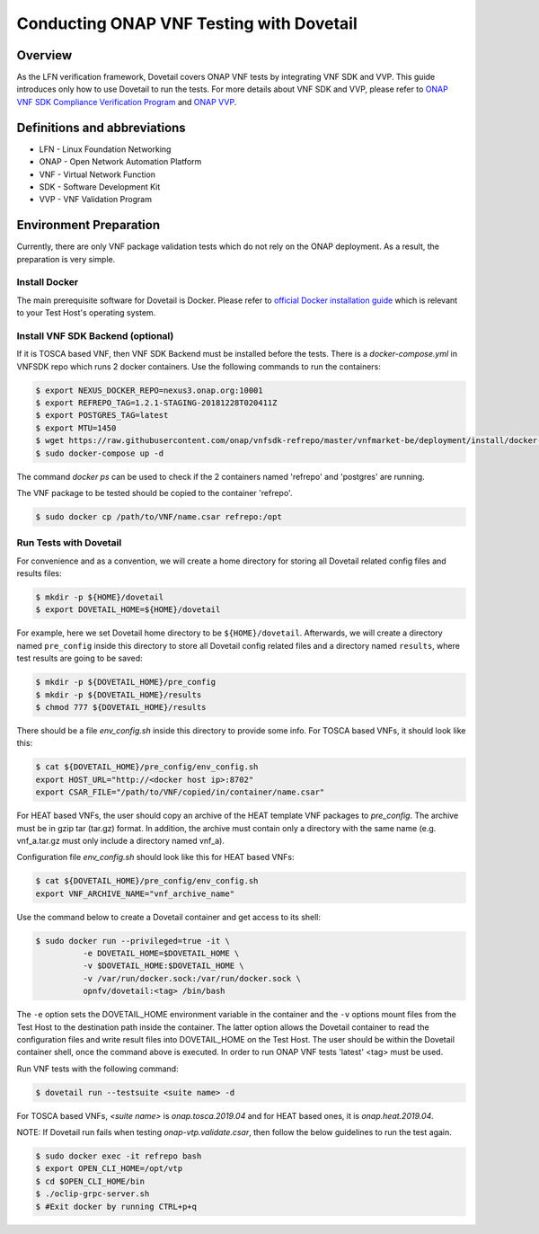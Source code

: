 .. This work is licensed under a Creative Commons Attribution 4.0 International License.
.. http://creativecommons.org/licenses/by/4.0
.. (c) OPNFV, Huawei Technologies Co.,Ltd and others.

=========================================
Conducting ONAP VNF Testing with Dovetail
=========================================

Overview
--------

As the LFN verification framework, Dovetail covers ONAP VNF tests by integrating
VNF SDK and VVP. This guide introduces only how to use Dovetail to run the tests.
For more details about VNF SDK and VVP, please refer to `ONAP VNF SDK Compliance Verification Program
<https://docs.onap.org/en/latest/submodules/vnfsdk/model.git/docs/files/VNFSDK-LFN-CVC.html>`_
and `ONAP VVP <https://docs.onap.org/en/latest/submodules/vvp/documentation.git/docs/index.html>`_.


Definitions and abbreviations
-----------------------------

- LFN - Linux Foundation Networking
- ONAP - Open Network Automation Platform
- VNF - Virtual Network Function
- SDK - Software Development Kit
- VVP - VNF Validation Program


Environment Preparation
-----------------------

Currently, there are only VNF package validation tests which do not rely on the
ONAP deployment. As a result, the preparation is very simple.


Install Docker
^^^^^^^^^^^^^^

The main prerequisite software for Dovetail is Docker. Please refer to `official
Docker installation guide <https://docs.docker.com/install/>`_ which is relevant
to your Test Host's operating system.


Install VNF SDK Backend (optional)
^^^^^^^^^^^^^^^^^^^^^^^^^^^^^^^^^^

If it is TOSCA based VNF, then VNF SDK Backend must be installed before the
tests. There is a `docker-compose.yml` in VNFSDK repo which runs 2 docker containers. Use
the following commands to run the containers:

.. code-block:: bash

   $ export NEXUS_DOCKER_REPO=nexus3.onap.org:10001
   $ export REFREPO_TAG=1.2.1-STAGING-20181228T020411Z
   $ export POSTGRES_TAG=latest
   $ export MTU=1450
   $ wget https://raw.githubusercontent.com/onap/vnfsdk-refrepo/master/vnfmarket-be/deployment/install/docker-compose.yml
   $ sudo docker-compose up -d


The command `docker ps` can be used to check if the 2 containers named
'refrepo' and 'postgres' are running.

The VNF package to be tested should be copied to the container 'refrepo'.

.. code-block:: bash

   $ sudo docker cp /path/to/VNF/name.csar refrepo:/opt


Run Tests with Dovetail
^^^^^^^^^^^^^^^^^^^^^^^

For convenience and as a convention, we will create a home directory for storing
all Dovetail related config files and results files:

.. code-block:: bash

   $ mkdir -p ${HOME}/dovetail
   $ export DOVETAIL_HOME=${HOME}/dovetail


For example, here we set Dovetail home directory to be ``${HOME}/dovetail``.
Afterwards, we will create a directory named ``pre_config`` inside this directory
to store all Dovetail config related files and a directory named ``results``, where
test results are going to be saved:

.. code-block:: bash

   $ mkdir -p ${DOVETAIL_HOME}/pre_config
   $ mkdir -p ${DOVETAIL_HOME}/results
   $ chmod 777 ${DOVETAIL_HOME}/results


There should be a file `env_config.sh` inside this directory to provide some info.
For TOSCA based VNFs, it should look like this:

.. code-block:: bash

   $ cat ${DOVETAIL_HOME}/pre_config/env_config.sh
   export HOST_URL="http://<docker host ip>:8702"
   export CSAR_FILE="/path/to/VNF/copied/in/container/name.csar"


For HEAT based VNFs, the user should copy an archive of the HEAT template VNF
packages to `pre_config`. The archive must be in gzip tar (tar.gz) format.
In addition, the archive must contain only a directory with the same name
(e.g. vnf_a.tar.gz must only include a directory named vnf_a).

Configuration file `env_config.sh` should look like this for HEAT based VNFs:

.. code-block:: bash

   $ cat ${DOVETAIL_HOME}/pre_config/env_config.sh
   export VNF_ARCHIVE_NAME="vnf_archive_name"


Use the command below to create a Dovetail container and get access to its shell:

.. code-block:: bash

   $ sudo docker run --privileged=true -it \
             -e DOVETAIL_HOME=$DOVETAIL_HOME \
             -v $DOVETAIL_HOME:$DOVETAIL_HOME \
             -v /var/run/docker.sock:/var/run/docker.sock \
             opnfv/dovetail:<tag> /bin/bash


The ``-e`` option sets the DOVETAIL_HOME environment variable in the container
and the ``-v`` options mount files from the Test Host to the destination path
inside the container. The latter option allows the Dovetail container to read
the configuration files and write result files into DOVETAIL_HOME on the Test
Host. The user should be within the Dovetail container shell, once the command
above is executed. In order to run ONAP VNF tests 'latest' <tag> must be used.

Run VNF tests with the following command:

.. code-block:: bash

   $ dovetail run --testsuite <suite name> -d


For TOSCA based VNFs, `<suite name>` is `onap.tosca.2019.04` and for
HEAT based ones, it is `onap.heat.2019.04`.


NOTE: If Dovetail run fails when testing `onap-vtp.validate.csar`, then follow the
below guidelines to run the test again.

.. code-block:: bash

   $ sudo docker exec -it refrepo bash
   $ export OPEN_CLI_HOME=/opt/vtp
   $ cd $OPEN_CLI_HOME/bin
   $ ./oclip-grpc-server.sh
   $ #Exit docker by running CTRL+p+q
